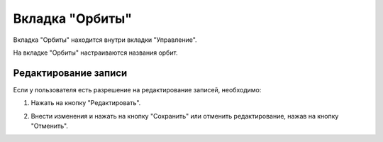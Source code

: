 Вкладка "Орбиты"
================

Вкладка "Орбиты" находится внутри вкладки "Управление".

На вкладке "Орбиты" настраиваются названия орбит.

Редактирование записи
---------------------

Если у пользователя есть разрешение на редактирование записей, необходимо:

1. Нажать на кнопку "Редактировать".

.. image:: /images/edit_solo.png
   :width: 100 %

2. Внести изменения и нажать на кнопку "Сохранить" или отменить редактирование, нажав на кнопку "Отменить".

.. image:: /images/orbits/fields.png
   :width: 100 %

